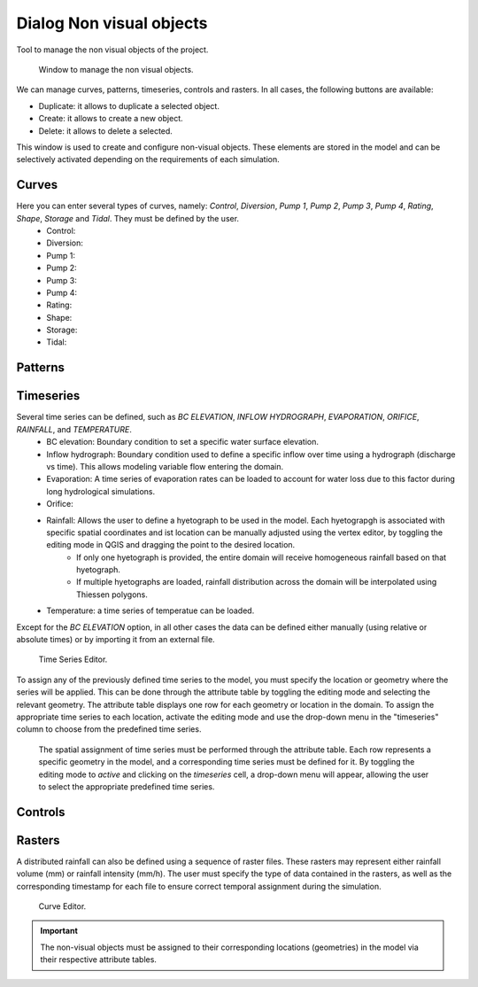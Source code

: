 .. _dialog-non-visual-obj:

=========================
Dialog Non visual objects
=========================

.. only:: html

    .. contents::
       :local:

Tool to manage the non visual objects of the project.

.. figure:: img/non-visual-obj-curves.png

  Window to manage the non visual objects.

We can manage curves, patterns, timeseries, controls and rasters.
In all cases, the following buttons are available:

- Duplicate: it allows to duplicate a selected object.
- Create: it allows to create a new object.
- Delete: it allows to delete a selected.

This window is used to create and configure non-visual objects. These elements are stored in the model and can be selectively activated depending on the requirements of each simulation.

Curves
=======
Here you can enter several types of curves, namely: *Control*, *Diversion*, *Pump 1*, *Pump 2*, *Pump 3*, *Pump 4*, *Rating*, *Shape*, *Storage* and *Tidal*. They must be defined by the user. 
 - Control:
 - Diversion:
 - Pump 1:
 - Pump 2: 
 - Pump 3:
 - Pump 4:
 - Rating:
 - Shape: 
 - Storage:
 - Tidal: 


Patterns
=========


Timeseries
===========

Several time series can be defined, such as *BC ELEVATION*, *INFLOW HYDROGRAPH*,  *EVAPORATION*, *ORIFICE*, *RAINFALL*, and *TEMPERATURE*.
 - BC elevation: Boundary condition to set  a specific water surface elevation.
 - Inflow hydrograph: Boundary condition used to define a specific inflow over time using a hydrograph (discharge vs time). This allows modeling variable flow entering the domain.
 - Evaporation: A time series of evaporation rates can be loaded to account for water loss due to this factor during long hydrological simulations.
 - Orifice:
 - Rainfall: Allows the user to define a hyetograph to be used in the model. Each hyetograpgh is associated with specific spatial coordinates and ist location can be manually adjusted using the vertex editor, by toggling the editing mode in QGIS and dragging the point to the desired location.
    - If only one hyetograph is provided, the entire domain will receive homogeneous rainfall based on that hyetograph.
    - If multiple hyetographs are loaded, rainfall distribution across the domain will be interpolated using Thiessen polygons.
 - Temperature: a time series of temperatue can be loaded. 

Except for the *BC ELEVATION* option, in all other cases the data can be defined either manually (using relative or absolute times) or by importing it from an external file.

.. figure:: img/non-visual-obj-timeseries.png

  Time Series Editor.

  
To assign any of the previously defined time series to the model, you must specify the location or geometry where the series will be applied. This can be done through the attribute table by toggling the editing mode and selecting the relevant geometry. The attribute table displays one row for each geometry or location in the domain. To assign the appropriate time series to each location, activate the editing mode and use the drop-down menu in the "timeseries" column to choose from the predefined time series.

.. figure:: img/non-visual-obj-assign-hyetograph.png

  The spatial assignment of time series must be performed through the attribute table. Each row represents a specific geometry in the model, and a corresponding time series must be defined for it. By toggling the editing mode to *active* and clicking on the *timeseries* cell, a drop-down menu will appear, allowing the user to select the appropriate predefined time series.


Controls
=========

Rasters
========
A distributed rainfall can also be defined using a sequence of raster files. These rasters may represent either rainfall volume (mm) or rainfall intensity (mm/h). The user must specify the type of data contained in the rasters, as well as the corresponding timestamp for each file to ensure correct temporal assignment during the simulation.

.. figure:: img/non-visual-obj-rasters.png

  Curve Editor. 

.. important:: The non-visual objects must be assigned to their corresponding locations (geometries) in the model via their respective attribute tables.
  
